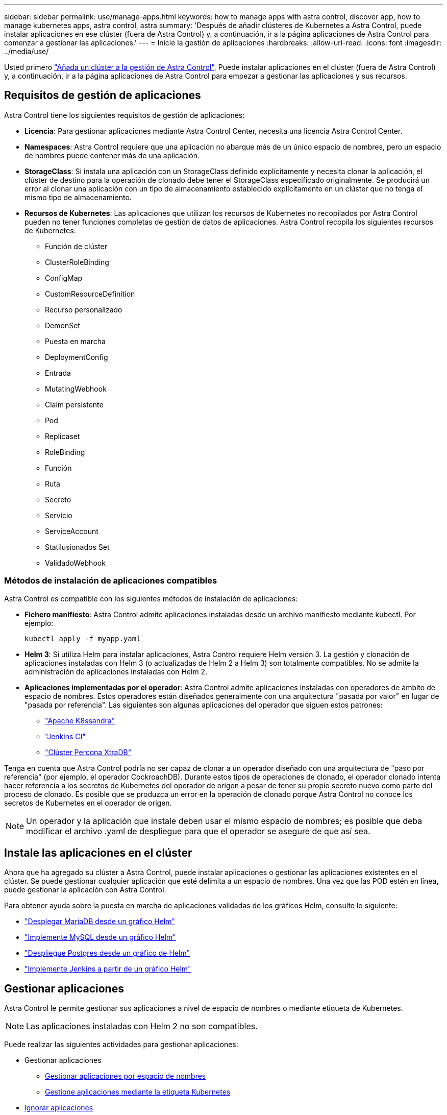 ---
sidebar: sidebar 
permalink: use/manage-apps.html 
keywords: how to manage apps with astra control, discover app, how to manage kubernetes apps, astra control, astra 
summary: 'Después de añadir clústeres de Kubernetes a Astra Control, puede instalar aplicaciones en ese clúster (fuera de Astra Control) y, a continuación, ir a la página aplicaciones de Astra Control para comenzar a gestionar las aplicaciones.' 
---
= Inicie la gestión de aplicaciones
:hardbreaks:
:allow-uri-read: 
:icons: font
:imagesdir: ../media/use/


Usted primero link:../get-started/setup_overview.html#add-cluster["Añada un clúster a la gestión de Astra Control"], Puede instalar aplicaciones en el clúster (fuera de Astra Control) y, a continuación, ir a la página aplicaciones de Astra Control para empezar a gestionar las aplicaciones y sus recursos.



== Requisitos de gestión de aplicaciones

Astra Control tiene los siguientes requisitos de gestión de aplicaciones:

* *Licencia*: Para gestionar aplicaciones mediante Astra Control Center, necesita una licencia Astra Control Center.
* *Namespaces*: Astra Control requiere que una aplicación no abarque más de un único espacio de nombres, pero un espacio de nombres puede contener más de una aplicación.
* *StorageClass*: Si instala una aplicación con un StorageClass definido explícitamente y necesita clonar la aplicación, el clúster de destino para la operación de clonado debe tener el StorageClass especificado originalmente. Se producirá un error al clonar una aplicación con un tipo de almacenamiento establecido explícitamente en un clúster que no tenga el mismo tipo de almacenamiento.
* *Recursos de Kubernetes*: Las aplicaciones que utilizan los recursos de Kubernetes no recopilados por Astra Control pueden no tener funciones completas de gestión de datos de aplicaciones. Astra Control recopila los siguientes recursos de Kubernetes:
+
** Función de clúster
** ClusterRoleBinding
** ConfigMap
** CustomResourceDefinition
** Recurso personalizado
** DemonSet
** Puesta en marcha
** DeploymentConfig
** Entrada
** MutatingWebhook
** Claim persistente
** Pod
** Replicaset
** RoleBinding
** Función
** Ruta
** Secreto
** Servicio
** ServiceAccount
** Statilusionados Set
** ValidadoWebhook






=== Métodos de instalación de aplicaciones compatibles

Astra Control es compatible con los siguientes métodos de instalación de aplicaciones:

* *Fichero manifiesto*: Astra Control admite aplicaciones instaladas desde un archivo manifiesto mediante kubectl. Por ejemplo:
+
[listing]
----
kubectl apply -f myapp.yaml
----
* *Helm 3*: Si utiliza Helm para instalar aplicaciones, Astra Control requiere Helm versión 3. La gestión y clonación de aplicaciones instaladas con Helm 3 (o actualizadas de Helm 2 a Helm 3) son totalmente compatibles. No se admite la administración de aplicaciones instaladas con Helm 2.
* *Aplicaciones implementadas por el operador*: Astra Control admite aplicaciones instaladas con operadores de ámbito de espacio de nombres. Estos operadores están diseñados generalmente con una arquitectura "pasada por valor" en lugar de "pasada por referencia". Las siguientes son algunas aplicaciones del operador que siguen estos patrones:
+
** https://github.com/k8ssandra/cass-operator/tree/v1.7.1["Apache K8ssandra"^]
** https://github.com/jenkinsci/kubernetes-operator["Jenkins CI"^]
** https://github.com/percona/percona-xtradb-cluster-operator["Clúster Percona XtraDB"^]




Tenga en cuenta que Astra Control podría no ser capaz de clonar a un operador diseñado con una arquitectura de "paso por referencia" (por ejemplo, el operador CockroachDB). Durante estos tipos de operaciones de clonado, el operador clonado intenta hacer referencia a los secretos de Kubernetes del operador de origen a pesar de tener su propio secreto nuevo como parte del proceso de clonado. Es posible que se produzca un error en la operación de clonado porque Astra Control no conoce los secretos de Kubernetes en el operador de origen.


NOTE: Un operador y la aplicación que instale deben usar el mismo espacio de nombres; es posible que deba modificar el archivo .yaml de despliegue para que el operador se asegure de que así sea.



== Instale las aplicaciones en el clúster

Ahora que ha agregado su clúster a Astra Control, puede instalar aplicaciones o gestionar las aplicaciones existentes en el clúster. Se puede gestionar cualquier aplicación que esté delimita a un espacio de nombres. Una vez que las POD estén en línea, puede gestionar la aplicación con Astra Control.

Para obtener ayuda sobre la puesta en marcha de aplicaciones validadas de los gráficos Helm, consulte lo siguiente:

* link:../solutions/mariadb-deploy-from-helm-chart.html["Desplegar MariaDB desde un gráfico Helm"]
* link:../solutions/mysql-deploy-from-helm-chart.html["Implemente MySQL desde un gráfico Helm"]
* link:../solutions/postgres-deploy-from-helm-chart.html["Despliegue Postgres desde un gráfico de Helm"]
* link:../solutions/jenkins-deploy-from-helm-chart.html["Implemente Jenkins a partir de un gráfico Helm"]




== Gestionar aplicaciones

Astra Control le permite gestionar sus aplicaciones a nivel de espacio de nombres o mediante etiqueta de Kubernetes.


NOTE: Las aplicaciones instaladas con Helm 2 no son compatibles.

Puede realizar las siguientes actividades para gestionar aplicaciones:

* Gestionar aplicaciones
+
** <<Gestionar aplicaciones por espacio de nombres>>
** <<Gestione aplicaciones mediante la etiqueta Kubernetes>>


* <<Ignorar aplicaciones>>
* <<Desgestionar aplicaciones>>



TIP: Astra Control en sí no es una aplicación estándar; es una "aplicación del sistema". No debe intentar gestionar Astra Control por sí mismo. Astra Control no se muestra de forma predeterminada para la gestión. Para ver las aplicaciones del sistema, utilice el filtro “Mostrar aplicaciones del sistema”.

Para obtener instrucciones sobre cómo gestionar aplicaciones mediante la API de Astra Control, consulte link:https://docs.netapp.com/us-en/astra-automation/["Información sobre API y automatización de Astra"^].


NOTE: Después de una operación de protección de datos (clonado, backup, restauración) y un cambio de tamaño posterior de volumen persistente, se demora hasta veinte minutos antes de que se muestre el tamaño del nuevo volumen en la interfaz de usuario. La operación de protección de datos se realiza correctamente en cuestión de minutos, y se puede utilizar el software de gestión para el back-end de almacenamiento para confirmar el cambio de tamaño del volumen.



=== Gestionar aplicaciones por espacio de nombres

La sección *descubierto* de la página aplicaciones muestra espacios de nombres y cualquier aplicación instalada en Helm o aplicaciones personalizadas etiquetadas en esos espacios de nombres. Puede optar por gestionar cada aplicación por separado o a nivel de espacio de nombres. Todo se reduce al nivel de granularidad que necesita para las operaciones de protección de datos.

Por ejemplo, puede que desee configurar una normativa de backup para «maria» con una cadencia semanal, pero es posible que deba realizar backups de «mariadb» (que se encuentra en el mismo espacio de nombres) con mayor frecuencia que esta. Según estas necesidades, debería gestionar las aplicaciones por separado, no en un solo espacio de nombres.

Mientras que Astra Control permite gestionar por separado ambos niveles de la jerarquía (el espacio de nombres y las aplicaciones de ese espacio de nombres), la mejor práctica es elegir uno u otro. Las acciones que realice en Astra Control pueden fallar si las acciones se llevan a cabo al mismo tiempo tanto en el espacio de nombres como en el nivel de la aplicación.

.Pasos
. En la barra de navegación izquierda, seleccione *aplicaciones*.
. Seleccione *descubierto*.
+
image:acc_apps_discovered4.png["Captura de pantalla de aplicaciones descubiertas"]

. Consulte la lista de espacios de nombres detectados. Amplíe el espacio de nombres para ver las aplicaciones y los recursos asociados.
+
Astra Control le muestra las aplicaciones Helm y las aplicaciones personalizadas en el espacio de nombres. Si hay etiquetas Helm disponibles, se designarán con un icono de etiqueta.

. Observe la columna *Grupo* para ver en qué espacio de nombres se está ejecutando la aplicación (está designada con el icono de carpeta).
. Decida si desea gestionar cada aplicación de forma individual o a nivel de espacio de nombres.
. Busque la aplicación que desee en el nivel deseado en la jerarquía y, en el menú acciones, seleccione *gestionar*.
. Si no desea gestionar una aplicación, en el menú acciones situado junto a la aplicación, seleccione *Ignorar*.
+
Por ejemplo, si desea gestionar juntas todas las aplicaciones del espacio de nombres "maría" para que tengan las mismas políticas de copia Snapshot y copia de seguridad, debe gestionar el espacio de nombres e ignorar las aplicaciones del espacio de nombres.

. Para ver la lista de aplicaciones administradas, seleccione *gestionado* como filtro de visualización.
+
image:acc_apps_managed3.png["Captura de pantalla de aplicaciones gestionadas"]

+
Observe que la aplicación que acaba de agregar tiene un icono de advertencia debajo de la columna protegida, que indica que no se ha realizado una copia de seguridad y que aún no está programada para las copias de seguridad.

. Para ver los detalles de una aplicación en particular, seleccione el nombre de la aplicación.


.Resultado
Las aplicaciones que eligió administrar ahora están disponibles en la pestaña *gestionado*. Cualquier aplicación ignorada se moverá a la pestaña *ignorada*. Lo ideal es que la ficha descubierto no muestre ninguna aplicación, de modo que, a medida que se instalan nuevas aplicaciones, resulta más fácil encontrarlos y gestionarlos.



=== Gestione aplicaciones mediante la etiqueta Kubernetes

Astra Control incluye una acción en la parte superior de la página de aplicaciones llamada *definir aplicación personalizada*. Puede usar esta acción para gestionar las aplicaciones identificadas con una etiqueta de Kubernetes. link:../use/define-custom-app.html["Obtenga más información sobre cómo definir aplicaciones personalizadas mediante etiqueta de Kubernetes"].

.Pasos
. En la barra de navegación izquierda, seleccione *aplicaciones*.
. Seleccione *definir*.
+
image:acc_apps_custom_details3.png["Captura de pantalla de definir aplicación personalizada"]

. En el cuadro de diálogo *definir aplicación personalizada*, proporcione la información necesaria para administrar la aplicación:
+
.. *Nueva aplicación*: Introduzca el nombre para mostrar de la aplicación.
.. *Cluster*: Seleccione el clúster en el que reside la aplicación.
.. *espacio de nombres:* Seleccione el espacio de nombres para la aplicación.
.. *etiqueta:* Introduzca una etiqueta o seleccione una de las siguientes fuentes.
.. *Recursos seleccionados*: Vea y gestione los recursos de Kubernetes seleccionados que le gustaría proteger (pods, secretos, volúmenes persistentes, etc.).
+
*** Para ver las etiquetas disponibles, amplíe un recurso y seleccione el número de etiquetas.
*** Seleccione una de las etiquetas.
+
Después de seleccionar una etiqueta, se muestra en el campo *etiqueta*. Astra Control también actualiza la sección *Recursos no seleccionados* para mostrar los recursos que no coinciden con la etiqueta seleccionada.



.. *Recursos no seleccionados*: Verifique los recursos de la aplicación que no desea proteger.


. Seleccione *definir aplicación personalizada*.


.Resultado
Astra Control permite la gestión de la aplicación. Ahora puede encontrarlo en la pestaña *gestionado*.



== Ignorar aplicaciones

Si se ha detectado una aplicación, ésta aparece en la lista descubierta. En este caso, puede limpiar la lista descubierta para que las nuevas aplicaciones que se han instalado sean más fáciles de encontrar. O bien, puede que tenga aplicaciones que esté gestionando y, más adelante, decida que ya no desea gestionarlas. Si no desea administrar estas aplicaciones, puede indicar que deben ignorarse.

Además, puede que desee gestionar aplicaciones en un espacio de nombres (gestionado por espacios de nombres). Puede ignorar las aplicaciones que desea excluir del espacio de nombres.

.Pasos
. En la barra de navegación izquierda, seleccione *aplicaciones*.
. Seleccione *descubierto* como filtro.
. Seleccione la aplicación.
. En el menú acciones, seleccione *Ignorar*.
. Para designorar, en el menú acciones, seleccione *no ignorar*.




== Desgestionar aplicaciones

Cuando ya no desee realizar una copia de seguridad, una instantánea o clonar una aplicación, puede dejar de administrarla.


NOTE: Si desgestiona una aplicación, se perderán todos los backups o las instantáneas que se hayan creado anteriormente.

.Pasos
. En la barra de navegación izquierda, seleccione *aplicaciones*.
. Seleccione *gestionado* como filtro.
. Seleccione la aplicación.
. En el menú acciones, seleccione *Unmanage*.
. Revise la información.
. Escriba "desgestionar" para confirmar.
. Seleccione *Sí, Desactivar aplicación*.




== ¿y las aplicaciones del sistema?

Astra Control también detecta las aplicaciones del sistema que se ejecutan en un clúster de Kubernetes. Puede mostrar las aplicaciones del sistema seleccionando la casilla de verificación *Mostrar aplicaciones del sistema* en el filtro de clúster de la barra de herramientas.

image:acc_apps_system_apps3.png["Captura de pantalla que muestra la opción Mostrar aplicaciones del sistema que está disponible en la página aplicaciones."]

No le mostramos estas aplicaciones del sistema de forma predeterminada porque es raro que tenga que hacer una copia de seguridad.


TIP: Astra Control en sí no es una aplicación estándar; es una "aplicación del sistema". No debe intentar gestionar Astra Control por sí mismo. Astra Control no se muestra de forma predeterminada para la gestión. Para ver las aplicaciones del sistema, utilice el filtro “Mostrar aplicaciones del sistema”.



== Obtenga más información

* https://docs.netapp.com/us-en/astra-automation/index.html["Utilice la API Astra Control"^]

